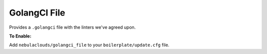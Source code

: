 GolangCI File
~~~~~~~~~~~~~

Provides a ``.golangci`` file with the linters we've agreed upon.

**To Enable:**

Add ``nebulaclouds/golangci_file`` to your ``boilerplate/update.cfg`` file.
